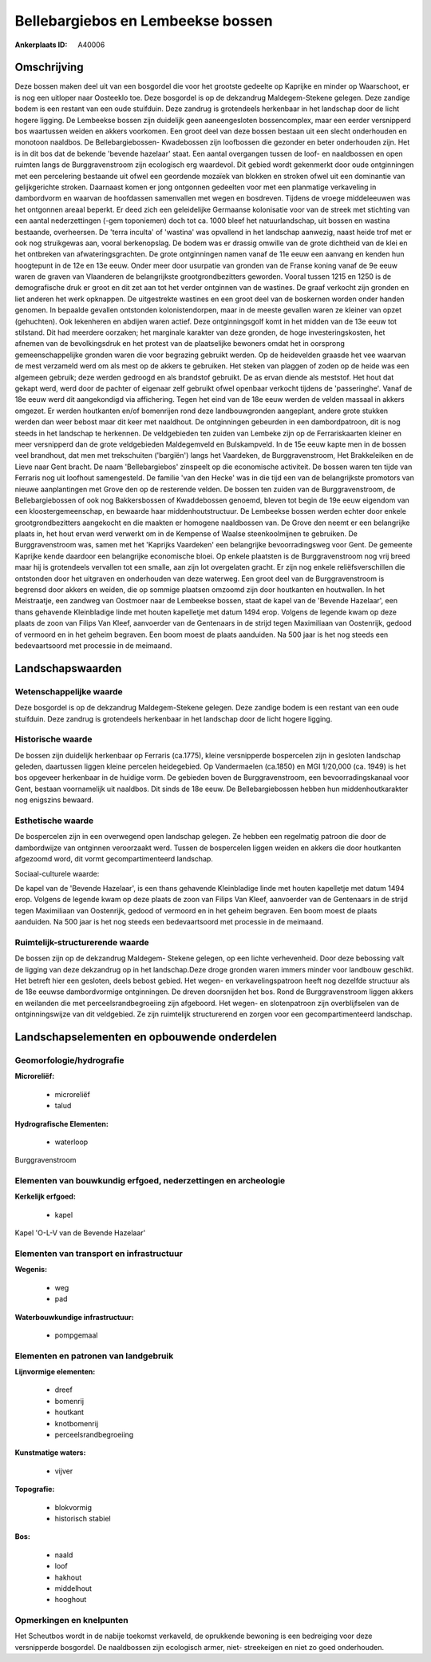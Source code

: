 Bellebargiebos en Lembeekse bossen
==================================

:Ankerplaats ID: A40006




Omschrijving
------------

Deze bossen maken deel uit van een bosgordel die voor het grootste
gedeelte op Kaprijke en minder op Waarschoot, er is nog een uitloper
naar Oosteeklo toe. Deze bosgordel is op de dekzandrug Maldegem-Stekene
gelegen. Deze zandige bodem is een restant van een oude stuifduin. Deze
zandrug is grotendeels herkenbaar in het landschap door de licht hogere
ligging. De Lembeekse bossen zijn duidelijk geen aaneengesloten
bossencomplex, maar een eerder versnipperd bos waartussen weiden en
akkers voorkomen. Een groot deel van deze bossen bestaan uit een slecht
onderhouden en monotoon naaldbos. De Bellebargiebossen- Kwadebossen zijn
loofbossen die gezonder en beter onderhouden zijn. Het is in dit bos dat
de bekende 'bevende hazelaar' staat. Een aantal overgangen tussen de
loof- en naaldbossen en open ruimten langs de Burggravenstroom zijn
ecologisch erg waardevol. Dit gebied wordt gekenmerkt door oude
ontginningen met een percelering bestaande uit ofwel een geordende
mozaïek van blokken en stroken ofwel uit een dominantie van
gelijkgerichte stroken. Daarnaast komen er jong ontgonnen gedeelten voor
met een planmatige verkaveling in dambordvorm en waarvan de hoofdassen
samenvallen met wegen en bosdreven. Tijdens de vroege middeleeuwen was
het ontgonnen areaal beperkt. Er deed zich een geleidelijke Germaanse
kolonisatie voor van de streek met stichting van een aantal
nederzettingen (-gem toponiemen) doch tot ca. 1000 bleef het
natuurlandschap, uit bossen en wastina bestaande, overheersen. De 'terra
inculta' of 'wastina' was opvallend in het landschap aanwezig, naast
heide trof met er ook nog struikgewas aan, vooral berkenopslag. De bodem
was er drassig omwille van de grote dichtheid van de klei en het
ontbreken van afwateringsgrachten. De grote ontginningen namen vanaf de
11e eeuw een aanvang en kenden hun hoogtepunt in de 12e en 13e eeuw.
Onder meer door usurpatie van gronden van de Franse koning vanaf de 9e
eeuw waren de graven van Vlaanderen de belangrijkste grootgrondbezitters
geworden. Vooral tussen 1215 en 1250 is de demografische druk er groot
en dit zet aan tot het verder ontginnen van de wastines. De graaf
verkocht zijn gronden en liet anderen het werk opknappen. De
uitgestrekte wastines en een groot deel van de boskernen worden onder
handen genomen. In bepaalde gevallen ontstonden kolonistendorpen, maar
in de meeste gevallen waren ze kleiner van opzet (gehuchten). Ook
lekenheren en abdijen waren actief. Deze ontginningsgolf komt in het
midden van de 13e eeuw tot stilstand. Dit had meerdere oorzaken; het
marginale karakter van deze gronden, de hoge investeringskosten, het
afnemen van de bevolkingsdruk en het protest van de plaatselijke
bewoners omdat het in oorsprong gemeenschappelijke gronden waren die
voor begrazing gebruikt werden. Op de heidevelden graasde het vee
waarvan de mest verzameld werd om als mest op de akkers te gebruiken.
Het steken van plaggen of zoden op de heide was een algemeen gebruik;
deze werden gedroogd en als brandstof gebruikt. De as ervan diende als
meststof. Het hout dat gekapt werd, werd door de pachter of eigenaar
zelf gebruikt ofwel openbaar verkocht tijdens de 'passeringhe'. Vanaf de
18e eeuw werd dit aangekondigd via affichering. Tegen het eind van de
18e eeuw werden de velden massaal in akkers omgezet. Er werden
houtkanten en/of bomenrijen rond deze landbouwgronden aangeplant, andere
grote stukken werden dan weer bebost maar dit keer met naaldhout. De
ontginningen gebeurden in een dambordpatroon, dit is nog steeds in het
landschap te herkennen. De veldgebieden ten zuiden van Lembeke zijn op
de Ferrariskaarten kleiner en meer versnipperd dan de grote veldgebieden
Maldegemveld en Bulskampveld. In de 15e eeuw kapte men in de bossen veel
brandhout, dat men met trekschuiten ('bargiën') langs het Vaardeken, de
Burggravenstroom, Het Brakkeleiken en de Lieve naar Gent bracht. De naam
'Bellebargiebos' zinspeelt op die economische activiteit. De bossen
waren ten tijde van Ferraris nog uit loofhout samengesteld. De familie
'van den Hecke' was in die tijd een van de belangrijkste promotors van
nieuwe aanplantingen met Grove den op de resterende velden. De bossen
ten zuiden van de Burggravenstroom, de Bellebargiebossen of ook nog
Bakkersbossen of Kwaddebossen genoemd, bleven tot begin de 19e eeuw
eigendom van een kloostergemeenschap, en bewaarde haar
middenhoutstructuur. De Lembeekse bossen werden echter door enkele
grootgrondbezitters aangekocht en die maakten er homogene naaldbossen
van. De Grove den neemt er een belangrijke plaats in, het hout ervan
werd verwerkt om in de Kempense of Waalse steenkoolmijnen te gebruiken.
De Burggravenstroom was, samen met het 'Kaprijks Vaardeken' een
belangrijke bevoorradingsweg voor Gent. De gemeente Kaprijke kende
daardoor een belangrijke economische bloei. Op enkele plaatsten is de
Burggravenstroom nog vrij breed maar hij is grotendeels vervallen tot
een smalle, aan zijn lot overgelaten gracht. Er zijn nog enkele
reliëfsverschillen die ontstonden door het uitgraven en onderhouden van
deze waterweg. Een groot deel van de Burggravenstroom is begrensd door
akkers en weiden, die op sommige plaatsen omzoomd zijn door houtkanten
en houtwallen. In het Meistraatje, een zandweg van Oostmoer naar de
Lembeekse bossen, staat de kapel van de 'Bevende Hazelaar', een thans
gehavende Kleinbladige linde met houten kapelletje met datum 1494 erop.
Volgens de legende kwam op deze plaats de zoon van Filips Van Kleef,
aanvoerder van de Gentenaars in de strijd tegen Maximiliaan van
Oostenrijk, gedood of vermoord en in het geheim begraven. Een boom moest
de plaats aanduiden. Na 500 jaar is het nog steeds een bedevaartsoord
met processie in de meimaand.



Landschapswaarden
-----------------


Wetenschappelijke waarde
~~~~~~~~~~~~~~~~~~~~~~~~


Deze bosgordel is op de dekzandrug Maldegem-Stekene gelegen. Deze
zandige bodem is een restant van een oude stuifduin. Deze zandrug is
grotendeels herkenbaar in het landschap door de licht hogere ligging.

Historische waarde
~~~~~~~~~~~~~~~~~~

De bossen zijn duidelijk herkenbaar op Ferraris (ca.1775), kleine
versnipperde bospercelen zijn in gesloten landschap geleden, daartussen
liggen kleine percelen heidegebied. Op Vandermaelen (ca.1850) en MGI
1/20,000 (ca. 1949) is het bos opgeveer herkenbaar in de huidige vorm.
De gebieden boven de Burggravenstroom, een bevoorradingskanaal voor
Gent, bestaan voornamelijk uit naaldbos. Dit sinds de 18e eeuw. De
Bellebargiebossen hebben hun middenhoutkarakter nog enigszins bewaard.

Esthetische waarde
~~~~~~~~~~~~~~~~~~

De bospercelen zijn in een overwegend open
landschap gelegen. Ze hebben een regelmatig patroon die door de
dambordwijze van ontginnen veroorzaakt werd. Tussen de bospercelen
liggen weiden en akkers die door houtkanten afgezoomd word, dit vormt
gecompartimenteerd landschap.


Sociaal-culturele waarde:


De kapel van de 'Bevende Hazelaar', is een
thans gehavende Kleinbladige linde met houten kapelletje met datum 1494
erop. Volgens de legende kwam op deze plaats de zoon van Filips Van
Kleef, aanvoerder van de Gentenaars in de strijd tegen Maximiliaan van
Oostenrijk, gedood of vermoord en in het geheim begraven. Een boom moest
de plaats aanduiden. Na 500 jaar is het nog steeds een bedevaartsoord
met processie in de meimaand.

Ruimtelijk-structurerende waarde
~~~~~~~~~~~~~~~~~~~~~~~~~~~~~~~~

De bossen zijn op de dekzandrug Maldegem- Stekene gelegen, op een
lichte verhevenheid. Door deze bebossing valt de ligging van deze
dekzandrug op in het landschap.Deze droge gronden waren immers minder
voor landbouw geschikt. Het betreft hier een gesloten, deels bebost
gebied. Het wegen- en verkavelingspatroon heeft nog dezelfde structuur
als de 18e eeuwse dambordvormige ontginningen. De dreven doorsnijden het
bos. Rond de Burggravenstroom liggen akkers en weilanden die met
perceelsrandbegroeiing zijn afgeboord. Het wegen- en slotenpatroon zijn
overblijfselen van de ontginningswijze van dit veldgebied. Ze zijn
ruimtelijk structurerend en zorgen voor een gecompartimenteerd
landschap.





Landschapselementen en opbouwende onderdelen
--------------------------------------------



Geomorfologie/hydrografie
~~~~~~~~~~~~~~~~~~~~~~~~~


**Microreliëf:**

 * microreliëf
 * talud


**Hydrografische Elementen:**

 * waterloop


Burggravenstroom

Elementen van bouwkundig erfgoed, nederzettingen en archeologie
~~~~~~~~~~~~~~~~~~~~~~~~~~~~~~~~~~~~~~~~~~~~~~~~~~~~~~~~~~~~~~~

**Kerkelijk erfgoed:**

 * kapel


Kapel 'O-L-V van de Bevende Hazelaar'

Elementen van transport en infrastructuur
~~~~~~~~~~~~~~~~~~~~~~~~~~~~~~~~~~~~~~~~~

**Wegenis:**

 * weg
 * pad


**Waterbouwkundige infrastructuur:**

 * pompgemaal



Elementen en patronen van landgebruik
~~~~~~~~~~~~~~~~~~~~~~~~~~~~~~~~~~~~~

**Lijnvormige elementen:**

 * dreef
 * bomenrij
 * houtkant
 * knotbomenrij
 * perceelsrandbegroeiing

**Kunstmatige waters:**

 * vijver


**Topografie:**

 * blokvormig
 * historisch stabiel


**Bos:**

 * naald
 * loof
 * hakhout
 * middelhout
 * hooghout



Opmerkingen en knelpunten
~~~~~~~~~~~~~~~~~~~~~~~~~


Het Scheutbos wordt in de nabije toekomst verkaveld, de oprukkende
bewoning is een bedreiging voor deze versnipperde bosgordel. De
naaldbossen zijn ecologisch armer, niet- streekeigen en niet zo goed
onderhouden.

